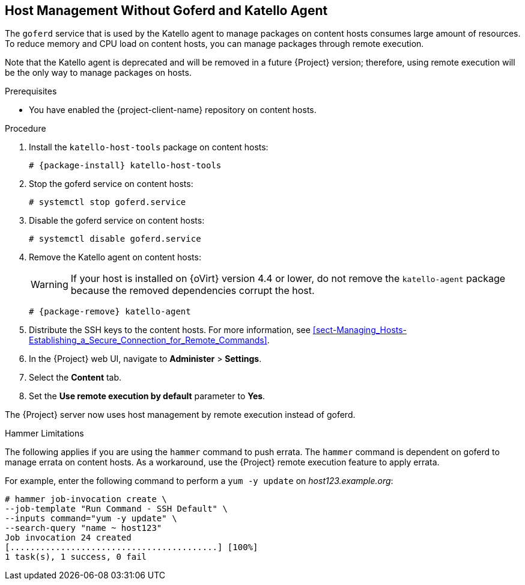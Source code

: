 [id="host-management-without-goferd-and-katello-agent_{context}"]
== Host Management Without Goferd and Katello Agent

The `goferd` service that is used by the Katello agent to manage packages on content hosts consumes large amount of resources. To reduce memory and CPU load on content hosts, you can manage packages through remote execution.

Note that the Katello agent is deprecated and will be removed in a future {Project} version; therefore, using remote execution will be the only way to manage packages on hosts.

.Prerequisites

ifeval::["{build}" == "satellite"]
* You have enabled the {project-client-name} repository on {ProjectServer}. For more information, see {BaseURL}installing_satellite_server_from_a_connected_network/performing-additional-configuration#enabling-the-satellite-tools-repository_satellite[Enabling the {project-client-name} Repository] in _{project-installation-guide-title}_.

* You have synchronized the {project-client-name} repository on {ProjectServer}. For more information, see {BaseURL}installing_satellite_server_from_a_connected_network/performing-additional-configuration#synchronizing-the-satellite-tools-repository_satellite[Synchronizing the {project-client-name} Repository] in _{project-installation-guide-title}_.
endif::[]

* You have enabled the {project-client-name} repository on content hosts.

.Procedure

. Install  the `katello-host-tools` package on content hosts:
+
[options="nowrap", subs="+quotes,verbatim,attributes"]
----
# {package-install} katello-host-tools
----

. Stop the goferd service on content hosts:
+
[options="nowrap", subs="+quotes,verbatim,attributes"]
----
# systemctl stop goferd.service
----

. Disable the goferd service on content hosts:
+
[options="nowrap", subs="+quotes,verbatim,attributes"]
----
# systemctl disable goferd.service
----

. Remove the Katello agent on content hosts:
+
WARNING: If your host is installed on {oVirt} version 4.4 or lower, do not remove the `katello-agent` package because the removed dependencies corrupt the host.
+
[options="nowrap" subs="+quotes,attributes"]
----
# {package-remove} katello-agent
----

. Distribute the SSH keys to the content hosts. For more information, see xref:sect-Managing_Hosts-Establishing_a_Secure_Connection_for_Remote_Commands[].

. In the {Project} web UI, navigate to *Administer* > *Settings*.

. Select the *Content* tab.

. Set the *Use remote execution by default* parameter to *Yes*.

The {Project} server now uses host management by remote execution instead of goferd.

.Hammer Limitations

The following applies if you are using the `hammer` command to push errata. The `hammer` command is dependent on goferd to manage errata on content hosts. As a workaround, use the {Project} remote execution feature to apply errata.

For example, enter the following command to perform a `yum -y update` on _host123.example.org_:
[options="nowrap", subs="+quotes,verbatim,attributes"]
----
# hammer job-invocation create \
--job-template "Run Command - SSH Default" \
--inputs command="yum -y update" \
--search-query "name ~ host123"
Job invocation 24 created
[.........................................] [100%]
1 task(s), 1 success, 0 fail
----
